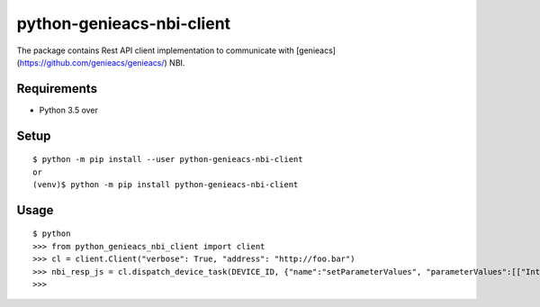 ============================
 python-genieacs-nbi-client
============================

The package contains Rest API client implementation to communicate with [genieacs](https://github.com/genieacs/genieacs/) NBI.



Requirements
============

* Python 3.5 over


Setup
=====

::

  $ python -m pip install --user python-genieacs-nbi-client
  or
  (venv)$ python -m pip install python-genieacs-nbi-client

Usage
=====

::

  $ python
  >>> from python_genieacs_nbi_client import client
  >>> cl = client.Client("verbose": True, "address": "http://foo.bar")
  >>> nbi_resp_js = cl.dispatch_device_task(DEVICE_ID, {"name":"setParameterValues", "parameterValues":[["InternetGatewayDevice.ManagementServer.PeriodicInformEnable", 300, "xsd:int"]]})
  >>>

